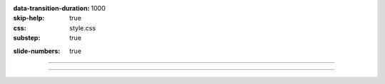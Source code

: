 :data-transition-duration: 1000
:skip-help: true
:css: style.css
:substep: true

.. title: Operating System (By Ahmad Yoosofan)

:slide-numbers: true


.. role:: rtl
    :class: rtl

----

.. image:: img/priciples/windows_system_idle_process.jpg
    :align: center

.. :

    https://www.drivereasy.com/knowledge/system-idle-process-high-cpu-solved/

----

.. comments:

    hovercraft disk.slide.rst
    hovercraft disk.slide.rst disk.slide/
    rst2html.py disk.rst disk.html --stylesheet=../../tools/farsi.css,html4css1.css
    https://www.geeksforgeeks.org/disk-scheduling-algorithms/
    http://www.csl.mtu.edu/cs4411.choi/www/Resource/chap11.pdf

